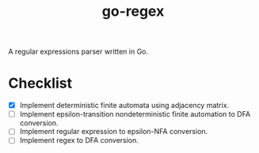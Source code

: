 #+TITLE: go-regex

A regular expressions parser written in Go.

* Checklist
- [X] Implement deterministic finite automata using adjacency matrix.
- [ ] Implement epsilon-transition nondeterministic finite automation to DFA conversion.
- [ ] Implement regular expression to epsilon-NFA conversion.
- [ ] Implement regex to DFA conversion.
